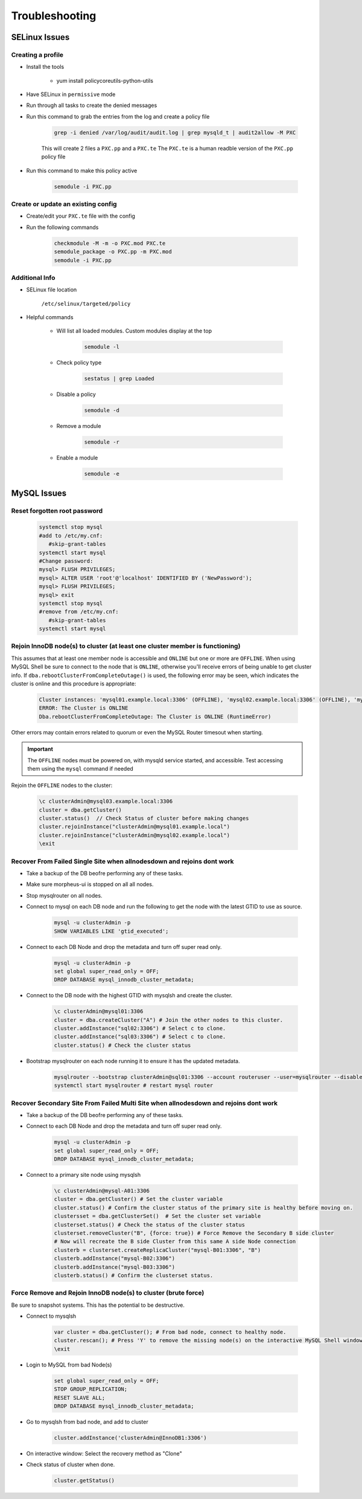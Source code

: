 .. _db-troubleshooting:

Troubleshooting
===============

SELinux Issues
^^^^^^^^^^^^^^

Creating a profile
``````````````````

* Install the tools

   * yum install policycoreutils-python-utils

* Have SELinux in ``permissive`` mode
* Run through all tasks to create the denied messages
* Run this command to grab the entries from the log and create a policy file
    
    .. code-block:: bash

        grep -i denied /var/log/audit/audit.log | grep mysqld_t | audit2allow -M PXC
    
    This will create 2 files a ``PXC.pp`` and a ``PXC.te`` The ``PXC.te`` is a human readble version of the ``PXC.pp`` policy file

* Run this command to make this policy active

    .. code-block:: bash
        
        semodule -i PXC.pp

Create or update an existing config
```````````````````````````````````

* Create/edit your ``PXC.te`` file with the config
* Run the following commands
    
    .. code-block::

        checkmodule -M -m -o PXC.mod PXC.te
        semodule_package -o PXC.pp -m PXC.mod
        semodule -i PXC.pp

Additional Info
```````````````

* SELinux file location

    ``/etc/selinux/targeted/policy``

* Helpful commands
    
    * Will list all loaded modules. Custom modules display at the top

        .. code-block:: bash
            
            semodule -l

    * Check policy type

        .. code-block:: bash
            
            sestatus | grep Loaded 

    * Disable a policy

        .. code-block:: bash

            semodule -d

    * Remove a module

        .. code-block:: bash

            semodule -r

    * Enable a module

        .. code-block:: bash

            semodule -e

MySQL Issues
^^^^^^^^^^^^^^

Reset forgotten root password
```````````````````````````````````

        .. code-block:: bash

            systemctl stop mysql
            #add to /etc/my.cnf:
               #skip-grant-tables
            systemctl start mysql
            #Change password:
            mysql> FLUSH PRIVILEGES;
            mysql> ALTER USER 'root'@'localhost' IDENTIFIED BY ('NewPassword');
            mysql> FLUSH PRIVILEGES;
            mysql> exit
            systemctl stop mysql
            #remove from /etc/my.cnf:
               #skip-grant-tables
            systemctl start mysql

Rejoin InnoDB node(s) to cluster (at least one cluster member is functioning)
`````````````````````````````````````````````````````````````````````````````

This assumes that at least one member node is accessible and ``ONLINE`` but one or more are ``OFFLINE``.  When using MySQL Shell 
be sure to connect to the node that is ``ONLINE``, otherwise you'll receive errors of being unable to get cluster info.  If ``dba.rebootClusterFromCompleteOutage()`` 
is used, the following error may be seen, which indicates the cluster is online and this procedure is appropriate:

    .. code-block:: text
        
        Cluster instances: 'mysql01.example.local:3306' (OFFLINE), 'mysql02.example.local:3306' (OFFLINE), 'mysql03.example.local:3306' (ONLINE)
        ERROR: The Cluster is ONLINE
        Dba.rebootClusterFromCompleteOutage: The Cluster is ONLINE (RuntimeError)

Other errors may contain errors related to quorum or even the MySQL Router timesout when starting.

.. important::
    The ``OFFLINE`` nodes must be powered on, with mysqld service started, and accessible.  Test accessing them using the ``mysql`` command if needed

Rejoin the ``OFFLINE`` nodes to the cluster:

    .. code-block:: js

            \c clusterAdmin@mysql03.example.local:3306
            cluster = dba.getCluster()
            cluster.status()  // Check Status of cluster before making changes
            cluster.rejoinInstance("clusterAdmin@mysql01.example.local")
            cluster.rejoinInstance("clusterAdmin@mysql02.example.local")
            \exit


Recover From Failed Single Site when allnodesdown and rejoins dont work
````````````````````````````````````````````````````````````````````````
* Take a backup of the DB beofre performing any of these tasks.
* Make sure morpheus-ui is stopped on all all nodes.
* Stop mysqlrouter on all nodes.

*  Connect to mysql on each DB node and run the following to get the node with the latest GTID to use as source.
    
    .. code-block:: bash

        mysql -u clusterAdmin -p 
        SHOW VARIABLES LIKE 'gtid_executed';


*  Connect to each DB Node and drop the metadata and turn off super read only.
    
    .. code-block:: bash

        mysql -u clusterAdmin -p 
        set global super_read_only = OFF;
        DROP DATABASE mysql_innodb_cluster_metadata;



*  Connect to the DB node with the highest GTID with mysqlsh and create the cluster.
    
    .. code-block:: bash

        \c clusterAdmin@mysql01:3306
        cluster = dba.createCluster("A") # Join the other nodes to this cluster.
        cluster.addInstance("sql02:3306") # Select c to clone.
        cluster.addInstance("sql03:3306") # Select c to clone.
        cluster.status() # Check the cluster status

*  Bootstrap mysqlrouter on each node running it to ensure it has the updated metadata.
    
    .. code-block:: bash
       
        mysqlrouter --bootstrap clusterAdmin@sql01:3306 --account routeruser --user=mysqlrouter --disable-rest force
        systemctl start mysqlrouter # restart mysql router


Recover Secondary Site From Failed Multi Site when allnodesdown and rejoins dont work
````````````````````````````````````````````````````````````````````````
* Take a backup of the DB beofre performing any of these tasks.

*  Connect to each DB Node and drop the metadata and turn off super read only.
    
    .. code-block:: bash

        mysql -u clusterAdmin -p 
        set global super_read_only = OFF;
        DROP DATABASE mysql_innodb_cluster_metadata;

*  Connect to a primary site node using mysqlsh
    
    .. code-block:: bash

        \c clusterAdmin@mysql-A01:3306
        cluster = dba.getCluster() # Set the cluster variable
        cluster.status() # Confirm the cluster status of the primary site is healthy before moving on.
        clustersset = dba.getClusterSet()  # Set the cluster set variable
        clusterset.status() # Check the status of the cluster status
        clusterset.removeCluster("B", {force: true}) # Force Remove the Secondary B side cluster
        # Now will recreate the B side Cluster from this same A side Node connection
        clusterb = clusterset.createReplicaCluster("mysql-B01:3306", "B")
        clusterb.addInstance("mysql-B02:3306")
        clusterb.addInstance("mysql-B03:3306")
        clusterb.status() # Confirm the clusterset status.
        

Force Remove and Rejoin InnoDB node(s) to cluster (brute force)
``````````````````````````````````````````````````````````````````````
Be sure to snapshot systems. This has the potential to be destructive.

*  Connect to mysqlsh
    
    .. code-block:: bash

        var cluster = dba.getCluster(); # From bad node, connect to healthy node.
        cluster.rescan(); # Press 'Y' to remove the missing node(s) on the interactive MySQL Shell window.
        \exit

*  Login to MySQL from bad Node(s)
    
    .. code-block:: bash

        set global super_read_only = OFF;
        STOP GROUP_REPLICATION;
        RESET SLAVE ALL;
        DROP DATABASE mysql_innodb_cluster_metadata;
*  Go to mysqlsh from bad node, and add to cluster
    
    .. code-block:: bash

        cluster.addInstance('clusterAdmin@InnoDB1:3306')
*  On interactive window: Select the recovery method as "Clone"
*  Check status of cluster when done.
    
    .. code-block:: bash

        cluster.getStatus()